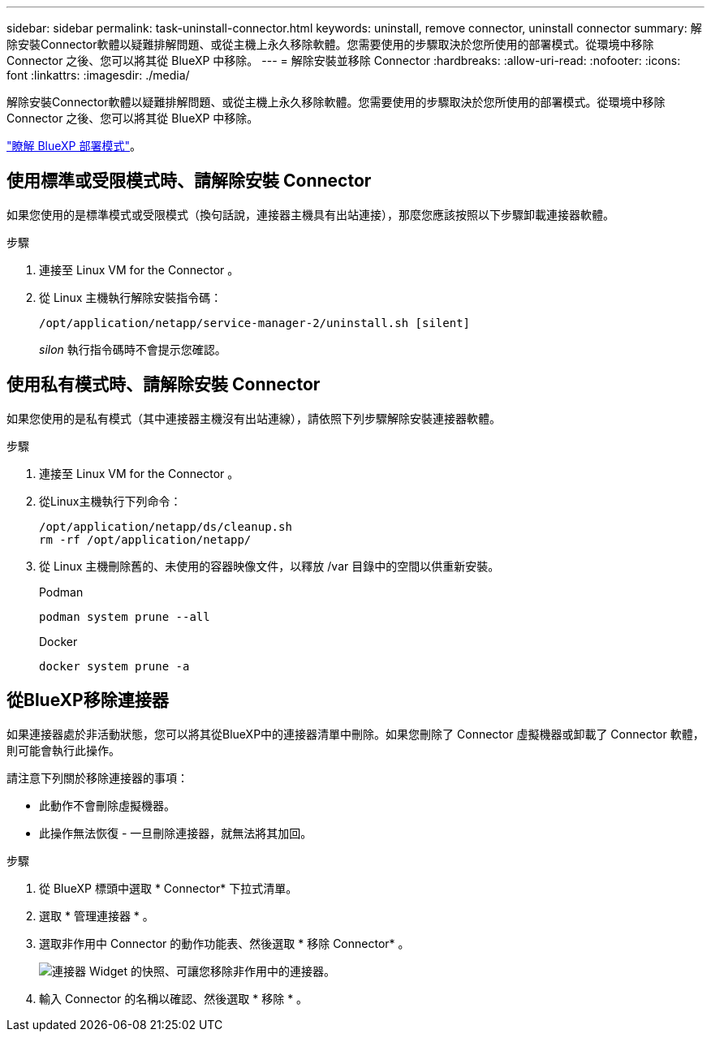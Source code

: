 ---
sidebar: sidebar 
permalink: task-uninstall-connector.html 
keywords: uninstall, remove connector, uninstall connector 
summary: 解除安裝Connector軟體以疑難排解問題、或從主機上永久移除軟體。您需要使用的步驟取決於您所使用的部署模式。從環境中移除 Connector 之後、您可以將其從 BlueXP 中移除。 
---
= 解除安裝並移除 Connector
:hardbreaks:
:allow-uri-read: 
:nofooter: 
:icons: font
:linkattrs: 
:imagesdir: ./media/


[role="lead"]
解除安裝Connector軟體以疑難排解問題、或從主機上永久移除軟體。您需要使用的步驟取決於您所使用的部署模式。從環境中移除 Connector 之後、您可以將其從 BlueXP 中移除。

link:concept-modes.html["瞭解 BlueXP 部署模式"]。



== 使用標準或受限模式時、請解除安裝 Connector

如果您使用的是標準模式或受限模式（換句話說，連接器主機具有出站連接），那麼您應該按照以下步驟卸載連接器軟體。

.步驟
. 連接至 Linux VM for the Connector 。
. 從 Linux 主機執行解除安裝指令碼：
+
`/opt/application/netapp/service-manager-2/uninstall.sh [silent]`

+
_silon_ 執行指令碼時不會提示您確認。





== 使用私有模式時、請解除安裝 Connector

如果您使用的是私有模式（其中連接器主機沒有出站連線），請依照下列步驟解除安裝連接器軟體。

.步驟
. 連接至 Linux VM for the Connector 。
. 從Linux主機執行下列命令：
+
[source, cli]
----
/opt/application/netapp/ds/cleanup.sh
rm -rf /opt/application/netapp/
----
. 從 Linux 主機刪除舊的、未使用的容器映像文件，以釋放 /var 目錄中的空間以供重新安裝。
+
[role="tabbed-block"]
====
.Podman
--
[source, cli]
----
podman system prune --all
----
--
.Docker
--
[source, cli]
----
docker system prune -a
----
--
====




== 從BlueXP移除連接器

如果連接器處於非活動狀態，您可以將其從BlueXP中的連接器清單中刪除。如果您刪除了 Connector 虛擬機器或卸載了 Connector 軟體，則可能會執行此操作。

請注意下列關於移除連接器的事項：

* 此動作不會刪除虛擬機器。
* 此操作無法恢復 - 一旦刪除連接器，就無法將其加回。


.步驟
. 從 BlueXP 標頭中選取 * Connector* 下拉式清單。
. 選取 * 管理連接器 * 。
. 選取非作用中 Connector 的動作功能表、然後選取 * 移除 Connector* 。
+
image:screenshot_connector_remove.gif["連接器 Widget 的快照、可讓您移除非作用中的連接器。"]

. 輸入 Connector 的名稱以確認、然後選取 * 移除 * 。

